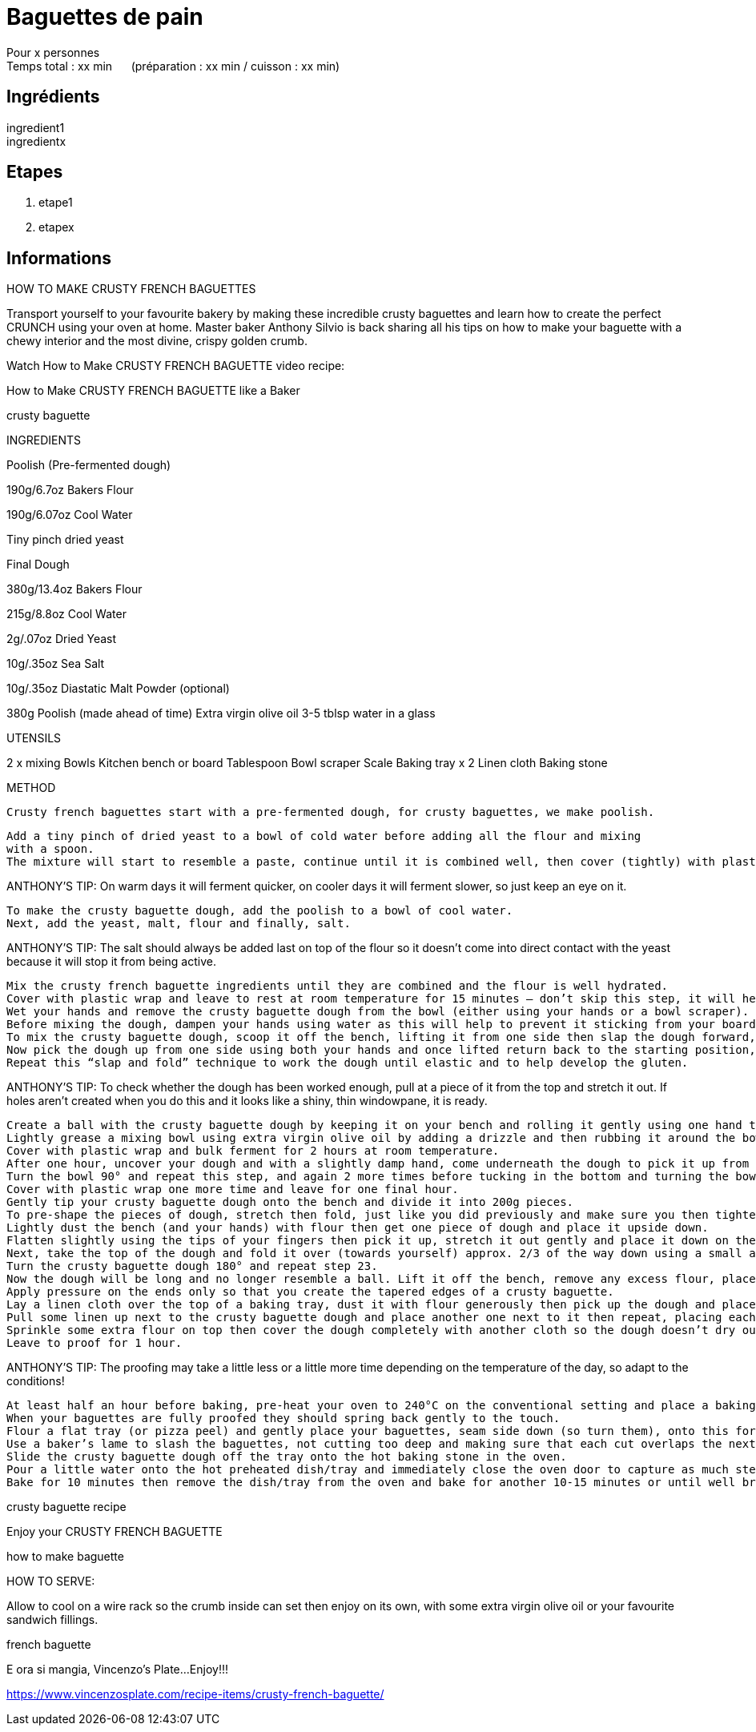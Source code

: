 = Baguettes de pain

[%hardbreaks]
Pour x personnes
Temps total : xx min &nbsp;&nbsp;&nbsp;&nbsp; (préparation : xx min / cuisson : xx min)

== Ingrédients

[%hardbreaks]
ingredient1
ingredientx

== Etapes

. etape1
. etapex

== Informations

[%hardbreaks]




HOW TO MAKE CRUSTY FRENCH BAGUETTES

Transport yourself to your favourite bakery by making these incredible crusty baguettes and learn how to create the perfect CRUNCH using your oven at home. Master baker Anthony Silvio is back sharing all his tips on how to make your baguette with a chewy interior and the most divine, crispy golden crumb.

Watch How to Make CRUSTY FRENCH BAGUETTE video recipe:

How to Make CRUSTY FRENCH BAGUETTE like a Baker

crusty baguette

INGREDIENTS

Poolish (Pre-fermented dough)

190g/6.7oz Bakers Flour

190g/6.07oz Cool Water

Tiny pinch dried yeast

 

Final Dough

380g/13.4oz Bakers Flour

215g/8.8oz Cool Water

2g/.07oz Dried Yeast

10g/.35oz Sea Salt

10g/.35oz Diastatic Malt Powder (optional)

380g Poolish (made ahead of time)
Extra virgin olive oil
3-5 tblsp water in a glass

UTENSILS

2 x mixing Bowls
Kitchen bench or board
Tablespoon
Bowl scraper
Scale
Baking tray x 2
Linen cloth
Baking stone

 

METHOD

 Crusty french baguettes start with a pre-fermented dough, for crusty baguettes, we make poolish.

    Add a tiny pinch of dried yeast to a bowl of cold water before adding all the flour and mixing
    with a spoon.
    The mixture will start to resemble a paste, continue until it is combined well, then cover (tightly) with plastic wrap and leave to ferment at room temperature for 12-18 hours.

ANTHONY’S TIP: On warm days it will ferment quicker, on cooler days it will ferment slower, so just keep an eye on it.

    To make the crusty baguette dough, add the poolish to a bowl of cool water.
    Next, add the yeast, malt, flour and finally, salt.

ANTHONY’S TIP: The salt should always be added last on top of the flour so it doesn’t come into direct contact with the yeast because it will stop it from being active.

    Mix the crusty french baguette ingredients until they are combined and the flour is well hydrated.
    Cover with plastic wrap and leave to rest at room temperature for 15 minutes – don’t skip this step, it will help make the dough much easier to work with while it allows the flour to continue to hydrate.
    Wet your hands and remove the crusty baguette dough from the bowl (either using your hands or a bowl scraper).
    Before mixing the dough, dampen your hands using water as this will help to prevent it sticking from your board or bench.
    To mix the crusty baguette dough, scoop it off the bench, lifting it from one side then slap the dough forward, pull at it, then fold it all the way over to the top.
    Now pick the dough up from one side using both your hands and once lifted return back to the starting position, slap it down and fold over again.
    Repeat this “slap and fold” technique to work the dough until elastic and to help develop the gluten.

ANTHONY’S TIP: To check whether the dough has been worked enough, pull at a piece of it from the top and stretch it out. If holes aren’t created when you do this and it looks like a shiny, thin windowpane, it is ready.

    Create a ball with the crusty baguette dough by keeping it on your bench and rolling it gently using one hand then the other, pushing up against it over and again until it is tight and plump.
    Lightly grease a mixing bowl using extra virgin olive oil by adding a drizzle and then rubbing it around the bowl with your hand.
    Cover with plastic wrap and bulk ferment for 2 hours at room temperature.
    After one hour, uncover your dough and with a slightly damp hand, come underneath the dough to pick it up from one side then stretch and fold it over itself.
    Turn the bowl 90° and repeat this step, and again 2 more times before tucking in the bottom and turning the bowl as you go. This process will reinforce the gluten development in the dough.
    Cover with plastic wrap one more time and leave for one final hour.
    Gently tip your crusty baguette dough onto the bench and divide it into 200g pieces.
    To pre-shape the pieces of dough, stretch then fold, just like you did previously and make sure you then tighten each one by rounding them off pushing the ball from one side to the other before leaving to rest for 10-15 minutes.
    Lightly dust the bench (and your hands) with flour then get one piece of dough and place it upside down.
    Flatten slightly using the tips of your fingers then pick it up, stretch it out gently and place it down on the bench.
    Next, take the top of the dough and fold it over (towards yourself) approx. 2/3 of the way down using a small amount of pressure with your fingers on the edges making sure the dough sticks.
    Turn the crusty baguette dough 180° and repeat step 23.
    Now the dough will be long and no longer resemble a ball. Lift it off the bench, remove any excess flour, place it back down and start to roll it using your hands.
    Apply pressure on the ends only so that you create the tapered edges of a crusty baguette.
    Lay a linen cloth over the top of a baking tray, dust it with flour generously then pick up the dough and place it upside down on top of the cloth.
    Pull some linen up next to the crusty baguette dough and place another one next to it then repeat, placing each one snug against each other, seam side up, so that they don’t end up sticking to each other and hold their shape without going flat.
    Sprinkle some extra flour on top then cover the dough completely with another cloth so the dough doesn’t dry out.
    Leave to proof for 1 hour.

ANTHONY’S TIP: The proofing may take a little less or a little more time depending on the temperature of the day, so adapt to the conditions!

    At least half an hour before baking, pre-heat your oven to 240°C on the conventional setting and place a baking stone and dish/tray for steaming in the oven next to each other.
    When your baguettes are fully proofed they should spring back gently to the touch.
    Flour a flat tray (or pizza peel) and gently place your baguettes, seam side down (so turn them), onto this for easy and safe movement into the oven. Dust with some more flour.
    Use a baker’s lame to slash the baguettes, not cutting too deep and making sure that each cut overlaps the next cut.
    Slide the crusty baguette dough off the tray onto the hot baking stone in the oven.
    Pour a little water onto the hot preheated dish/tray and immediately close the oven door to capture as much steam as possible – this is the key to making the baguette CRUNCHY!
    Bake for 10 minutes then remove the dish/tray from the oven and bake for another 10-15 minutes or until well browned/golden and crusty.

crusty baguette recipe

Enjoy your CRUSTY FRENCH BAGUETTE

how to make baguette

HOW TO SERVE:

Allow to cool on a wire rack so the crumb inside can set then enjoy on its own, with some extra virgin olive oil or your favourite sandwich fillings.

french baguette

E ora si mangia, Vincenzo’s Plate…Enjoy!!!


https://www.vincenzosplate.com/recipe-items/crusty-french-baguette/
